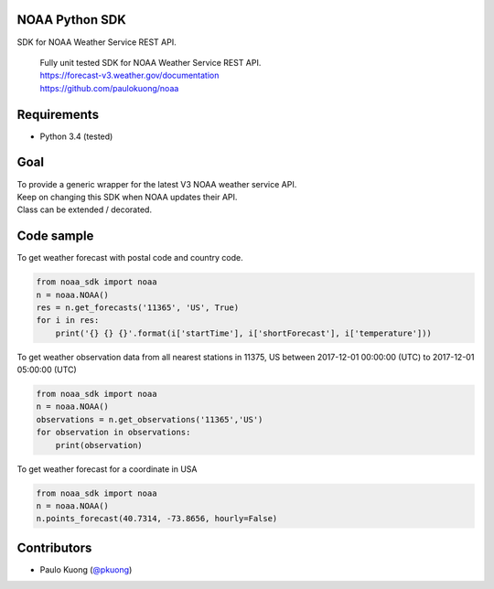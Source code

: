 | |Build Status|

NOAA Python SDK
---------------

SDK for NOAA Weather Service REST API.

    | Fully unit tested SDK for NOAA Weather Service REST API.
    | https://forecast-v3.weather.gov/documentation
    | https://github.com/paulokuong/noaa

Requirements
------------

-  Python 3.4 (tested)

Goal
----

| To provide a generic wrapper for the latest V3 NOAA weather service API.
| Keep on changing this SDK when NOAA updates their API.
| Class can be extended / decorated.

Code sample
-----------

| To get weather forecast with postal code and country code.

.. code:: python

    from noaa_sdk import noaa
    n = noaa.NOAA()
    res = n.get_forecasts('11365', 'US', True)
    for i in res:
        print('{} {} {}'.format(i['startTime'], i['shortForecast'], i['temperature']))

| To get weather observation data from all nearest stations in 11375, US between 2017-12-01 00:00:00 (UTC) to 2017-12-01 05:00:00 (UTC)

.. code:: python

    from noaa_sdk import noaa
    n = noaa.NOAA()
    observations = n.get_observations('11365','US')
    for observation in observations:
        print(observation)

| To get weather forecast for a coordinate in USA

.. code:: python

    from noaa_sdk import noaa
    n = noaa.NOAA()
    n.points_forecast(40.7314, -73.8656, hourly=False)

Contributors
------------

-  Paulo Kuong (`@pkuong`_)

.. _@pkuong: https://github.com/paulokuong

.. |Build Status| image:: https://travis-ci.org/paulokuong/noaa.svg?branch=master
.. target: https://travis-ci.org/paulokuong/noaa